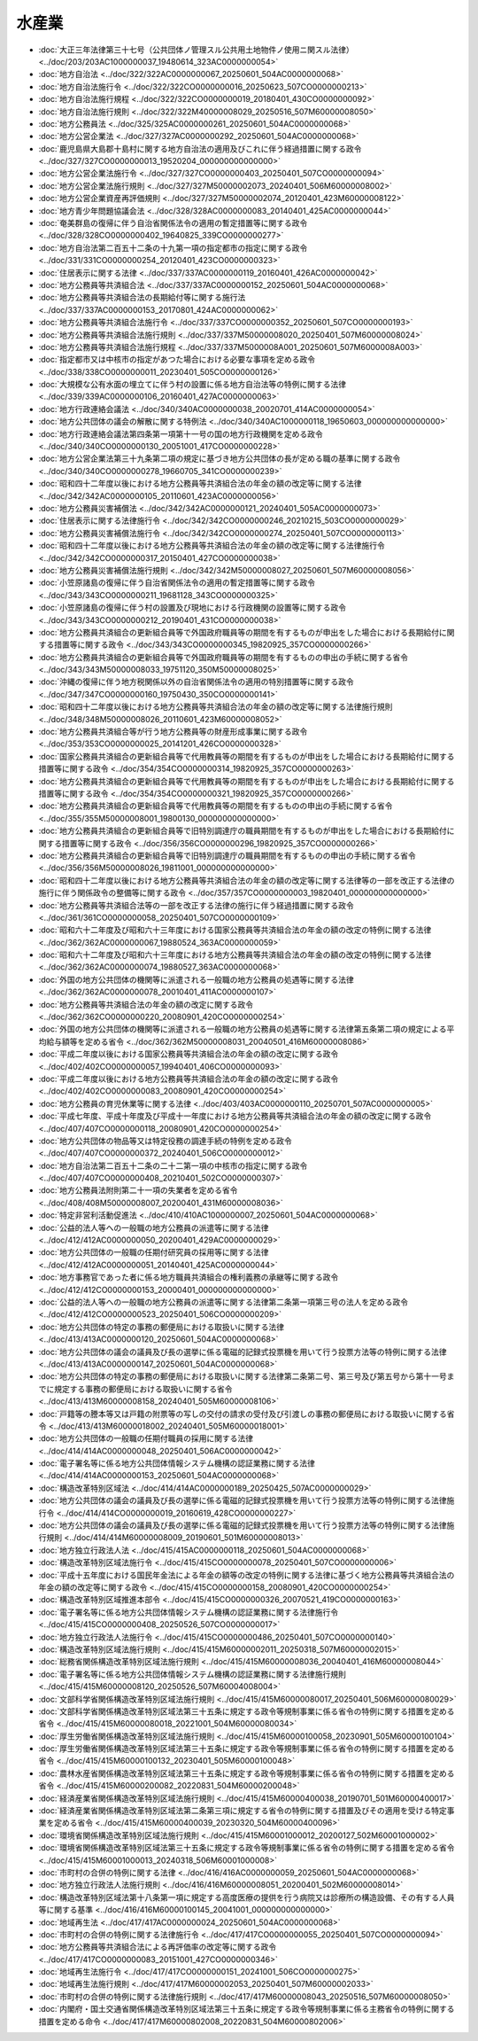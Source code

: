 ======
水産業
======

* :doc:`大正三年法律第三十七号（公共団体ノ管理スル公共用土地物件ノ使用ニ関スル法律） <../doc/203/203AC1000000037_19480614_323AC0000000054>`
* :doc:`地方自治法 <../doc/322/322AC0000000067_20250601_504AC0000000068>`
* :doc:`地方自治法施行令 <../doc/322/322CO0000000016_20250623_507CO0000000213>`
* :doc:`地方自治法施行規程 <../doc/322/322CO0000000019_20180401_430CO0000000092>`
* :doc:`地方自治法施行規則 <../doc/322/322M40000008029_20250516_507M60000008050>`
* :doc:`地方公務員法 <../doc/325/325AC0000000261_20250601_504AC0000000068>`
* :doc:`地方公営企業法 <../doc/327/327AC0000000292_20250601_504AC0000000068>`
* :doc:`鹿児島県大島郡十島村に関する地方自治法の適用及びこれに伴う経過措置に関する政令 <../doc/327/327CO0000000013_19520204_000000000000000>`
* :doc:`地方公営企業法施行令 <../doc/327/327CO0000000403_20250401_507CO0000000094>`
* :doc:`地方公営企業法施行規則 <../doc/327/327M50000002073_20240401_506M60000008002>`
* :doc:`地方公営企業資産再評価規則 <../doc/327/327M50000002074_20120401_423M60000008122>`
* :doc:`地方青少年問題協議会法 <../doc/328/328AC0000000083_20140401_425AC0000000044>`
* :doc:`奄美群島の復帰に伴う自治省関係法令の適用の暫定措置等に関する政令 <../doc/328/328CO0000000402_19640825_339CO0000000277>`
* :doc:`地方自治法第二百五十二条の十九第一項の指定都市の指定に関する政令 <../doc/331/331CO0000000254_20120401_423CO0000000323>`
* :doc:`住居表示に関する法律 <../doc/337/337AC0000000119_20160401_426AC0000000042>`
* :doc:`地方公務員等共済組合法 <../doc/337/337AC0000000152_20250601_504AC0000000068>`
* :doc:`地方公務員等共済組合法の長期給付等に関する施行法 <../doc/337/337AC0000000153_20170801_424AC0000000062>`
* :doc:`地方公務員等共済組合法施行令 <../doc/337/337CO0000000352_20250601_507CO0000000193>`
* :doc:`地方公務員等共済組合法施行規則 <../doc/337/337M50000008020_20250401_507M60000008024>`
* :doc:`地方公務員等共済組合法施行規程 <../doc/337/337M5000008A001_20250601_507M6000008A003>`
* :doc:`指定都市又は中核市の指定があつた場合における必要な事項を定める政令 <../doc/338/338CO0000000011_20230401_505CO0000000126>`
* :doc:`大規模な公有水面の埋立てに伴う村の設置に係る地方自治法等の特例に関する法律 <../doc/339/339AC0000000106_20160401_427AC0000000063>`
* :doc:`地方行政連絡会議法 <../doc/340/340AC0000000038_20020701_414AC0000000054>`
* :doc:`地方公共団体の議会の解散に関する特例法 <../doc/340/340AC1000000118_19650603_000000000000000>`
* :doc:`地方行政連絡会議法第四条第一項第十一号の国の地方行政機関を定める政令 <../doc/340/340CO0000000130_20051001_417CO0000000228>`
* :doc:`地方公営企業法第三十九条第二項の規定に基づき地方公共団体の長が定める職の基準に関する政令 <../doc/340/340CO0000000278_19660705_341CO0000000239>`
* :doc:`昭和四十二年度以後における地方公務員等共済組合法の年金の額の改定等に関する法律 <../doc/342/342AC0000000105_20110601_423AC0000000056>`
* :doc:`地方公務員災害補償法 <../doc/342/342AC0000000121_20240401_505AC0000000073>`
* :doc:`住居表示に関する法律施行令 <../doc/342/342CO0000000246_20210215_503CO0000000029>`
* :doc:`地方公務員災害補償法施行令 <../doc/342/342CO0000000274_20250401_507CO0000000113>`
* :doc:`昭和四十二年度以後における地方公務員等共済組合法の年金の額の改定等に関する法律施行令 <../doc/342/342CO0000000317_20150401_427CO0000000038>`
* :doc:`地方公務員災害補償法施行規則 <../doc/342/342M50000008027_20250601_507M60000008056>`
* :doc:`小笠原諸島の復帰に伴う自治省関係法令の適用の暫定措置等に関する政令 <../doc/343/343CO0000000211_19681128_343CO0000000325>`
* :doc:`小笠原諸島の復帰に伴う村の設置及び現地における行政機関の設置等に関する政令 <../doc/343/343CO0000000212_20190401_431CO0000000038>`
* :doc:`地方公務員共済組合の更新組合員等で外国政府職員等の期間を有するものが申出をした場合における長期給付に関する措置等に関する政令 <../doc/343/343CO0000000345_19820925_357CO0000000266>`
* :doc:`地方公務員共済組合の更新組合員等で外国政府職員等の期間を有するものの申出の手続に関する省令 <../doc/343/343M50000008033_19751120_350M50000008025>`
* :doc:`沖縄の復帰に伴う地方税関係以外の自治省関係法令の適用の特別措置等に関する政令 <../doc/347/347CO0000000160_19750430_350CO0000000141>`
* :doc:`昭和四十二年度以後における地方公務員等共済組合法の年金の額の改定等に関する法律施行規則 <../doc/348/348M50000008026_20110601_423M60000008052>`
* :doc:`地方公務員共済組合等が行う地方公務員等の財産形成事業に関する政令 <../doc/353/353CO0000000025_20141201_426CO0000000328>`
* :doc:`国家公務員共済組合の更新組合員等で代用教員等の期間を有するものが申出をした場合における長期給付に関する措置等に関する政令 <../doc/354/354CO0000000314_19820925_357CO0000000263>`
* :doc:`地方公務員共済組合の更新組合員等で代用教員等の期間を有するものが申出をした場合における長期給付に関する措置等に関する政令 <../doc/354/354CO0000000321_19820925_357CO0000000266>`
* :doc:`地方公務員共済組合の更新組合員等で代用教員等の期間を有するものの申出の手続に関する省令 <../doc/355/355M50000008001_19800130_000000000000000>`
* :doc:`地方公務員共済組合の更新組合員等で旧特別調達庁の職員期間を有するものが申出をした場合における長期給付に関する措置等に関する政令 <../doc/356/356CO0000000296_19820925_357CO0000000266>`
* :doc:`地方公務員共済組合の更新組合員等で旧特別調達庁の職員期間を有するものの申出の手続に関する省令 <../doc/356/356M50000008026_19811001_000000000000000>`
* :doc:`昭和四十二年度以後における地方公務員等共済組合法の年金の額の改定等に関する法律等の一部を改正する法律の施行に伴う関係政令の整備等に関する政令 <../doc/357/357CO0000000003_19820401_000000000000000>`
* :doc:`地方公務員等共済組合法等の一部を改正する法律の施行に伴う経過措置に関する政令 <../doc/361/361CO0000000058_20250401_507CO0000000109>`
* :doc:`昭和六十二年度及び昭和六十三年度における国家公務員等共済組合法の年金の額の改定の特例に関する法律 <../doc/362/362AC0000000067_19880524_363AC0000000059>`
* :doc:`昭和六十二年度及び昭和六十三年度における地方公務員等共済組合法の年金の額の改定の特例に関する法律 <../doc/362/362AC0000000074_19880527_363AC0000000068>`
* :doc:`外国の地方公共団体の機関等に派遣される一般職の地方公務員の処遇等に関する法律 <../doc/362/362AC0000000078_20010401_411AC0000000107>`
* :doc:`地方公務員等共済組合法の年金の額の改定に関する政令 <../doc/362/362CO0000000220_20080901_420CO0000000254>`
* :doc:`外国の地方公共団体の機関等に派遣される一般職の地方公務員の処遇等に関する法律第五条第二項の規定による平均給与額等を定める省令 <../doc/362/362M50000008031_20040501_416M60000008086>`
* :doc:`平成二年度以後における国家公務員等共済組合法の年金の額の改定に関する政令 <../doc/402/402CO0000000057_19940401_406CO0000000093>`
* :doc:`平成二年度以後における地方公務員等共済組合法の年金の額の改定に関する政令 <../doc/402/402CO0000000083_20080901_420CO0000000254>`
* :doc:`地方公務員の育児休業等に関する法律 <../doc/403/403AC0000000110_20250701_507AC0000000005>`
* :doc:`平成七年度、平成十年度及び平成十一年度における地方公務員等共済組合法の年金の額の改定に関する政令 <../doc/407/407CO0000000118_20080901_420CO0000000254>`
* :doc:`地方公共団体の物品等又は特定役務の調達手続の特例を定める政令 <../doc/407/407CO0000000372_20240401_506CO0000000012>`
* :doc:`地方自治法第二百五十二条の二十二第一項の中核市の指定に関する政令 <../doc/407/407CO0000000408_20210401_502CO0000000307>`
* :doc:`地方公務員法附則第二十一項の失業者を定める省令 <../doc/408/408M50000008007_20200401_431M60000008036>`
* :doc:`特定非営利活動促進法 <../doc/410/410AC1000000007_20250601_504AC0000000068>`
* :doc:`公益的法人等への一般職の地方公務員の派遣等に関する法律 <../doc/412/412AC0000000050_20200401_429AC0000000029>`
* :doc:`地方公共団体の一般職の任期付研究員の採用等に関する法律 <../doc/412/412AC0000000051_20140401_425AC0000000044>`
* :doc:`地方事務官であった者に係る地方職員共済組合の権利義務の承継等に関する政令 <../doc/412/412CO0000000153_20000401_000000000000000>`
* :doc:`公益的法人等への一般職の地方公務員の派遣等に関する法律第二条第一項第三号の法人を定める政令 <../doc/412/412CO0000000523_20250401_506CO0000000209>`
* :doc:`地方公共団体の特定の事務の郵便局における取扱いに関する法律 <../doc/413/413AC0000000120_20250601_504AC0000000068>`
* :doc:`地方公共団体の議会の議員及び長の選挙に係る電磁的記録式投票機を用いて行う投票方法等の特例に関する法律 <../doc/413/413AC0000000147_20250601_504AC0000000068>`
* :doc:`地方公共団体の特定の事務の郵便局における取扱いに関する法律第二条第二号、第三号及び第五号から第十一号までに規定する事務の郵便局における取扱いに関する省令 <../doc/413/413M60000008158_20240401_505M60000008106>`
* :doc:`戸籍等の謄本等又は戸籍の附票等の写しの交付の請求の受付及び引渡しの事務の郵便局における取扱いに関する省令 <../doc/413/413M60000018002_20240401_505M60000018001>`
* :doc:`地方公共団体の一般職の任期付職員の採用に関する法律 <../doc/414/414AC0000000048_20250401_506AC0000000042>`
* :doc:`電子署名等に係る地方公共団体情報システム機構の認証業務に関する法律 <../doc/414/414AC0000000153_20250601_504AC0000000068>`
* :doc:`構造改革特別区域法 <../doc/414/414AC0000000189_20250425_507AC0000000029>`
* :doc:`地方公共団体の議会の議員及び長の選挙に係る電磁的記録式投票機を用いて行う投票方法等の特例に関する法律施行令 <../doc/414/414CO0000000019_20160619_428CO0000000227>`
* :doc:`地方公共団体の議会の議員及び長の選挙に係る電磁的記録式投票機を用いて行う投票方法等の特例に関する法律施行規則 <../doc/414/414M60000008009_20190601_501M60000008013>`
* :doc:`地方独立行政法人法 <../doc/415/415AC0000000118_20250601_504AC0000000068>`
* :doc:`構造改革特別区域法施行令 <../doc/415/415CO0000000078_20250401_507CO0000000006>`
* :doc:`平成十五年度における国民年金法による年金の額等の改定の特例に関する法律に基づく地方公務員等共済組合法の年金の額の改定等に関する政令 <../doc/415/415CO0000000158_20080901_420CO0000000254>`
* :doc:`構造改革特別区域推進本部令 <../doc/415/415CO0000000326_20070521_419CO0000000163>`
* :doc:`電子署名等に係る地方公共団体情報システム機構の認証業務に関する法律施行令 <../doc/415/415CO0000000408_20250526_507CO0000000017>`
* :doc:`地方独立行政法人法施行令 <../doc/415/415CO0000000486_20250401_507CO0000000140>`
* :doc:`構造改革特別区域法施行規則 <../doc/415/415M60000002011_20250318_507M60000002015>`
* :doc:`総務省関係構造改革特別区域法施行規則 <../doc/415/415M60000008036_20040401_416M60000008044>`
* :doc:`電子署名等に係る地方公共団体情報システム機構の認証業務に関する法律施行規則 <../doc/415/415M60000008120_20250526_507M60004008004>`
* :doc:`文部科学省関係構造改革特別区域法施行規則 <../doc/415/415M60000080017_20250401_506M60000080029>`
* :doc:`文部科学省関係構造改革特別区域法第三十五条に規定する政令等規制事業に係る省令の特例に関する措置を定める省令 <../doc/415/415M60000080018_20221001_504M60000080034>`
* :doc:`厚生労働省関係構造改革特別区域法施行規則 <../doc/415/415M60000100058_20230901_505M60000100104>`
* :doc:`厚生労働省関係構造改革特別区域法第三十五条に規定する政令等規制事業に係る省令の特例に関する措置を定める省令 <../doc/415/415M60000100132_20230401_505M60000100048>`
* :doc:`農林水産省関係構造改革特別区域法第三十五条に規定する政令等規制事業に係る省令の特例に関する措置を定める省令 <../doc/415/415M60000200082_20220831_504M60000200048>`
* :doc:`経済産業省関係構造改革特別区域法施行規則 <../doc/415/415M60000400038_20190701_501M60000400017>`
* :doc:`経済産業省関係構造改革特別区域法第二条第三項に規定する省令の特例に関する措置及びその適用を受ける特定事業を定める省令 <../doc/415/415M60000400039_20230320_504M60000400096>`
* :doc:`環境省関係構造改革特別区域法施行規則 <../doc/415/415M60001000012_20200127_502M60001000002>`
* :doc:`環境省関係構造改革特別区域法第三十五条に規定する政令等規制事業に係る省令の特例に関する措置を定める省令 <../doc/415/415M60001000013_20240318_506M60001000008>`
* :doc:`市町村の合併の特例に関する法律 <../doc/416/416AC0000000059_20250601_504AC0000000068>`
* :doc:`地方独立行政法人法施行規則 <../doc/416/416M60000008051_20200401_502M60000008014>`
* :doc:`構造改革特別区域法第十八条第一項に規定する高度医療の提供を行う病院又は診療所の構造設備、その有する人員等に関する基準 <../doc/416/416M60000100145_20041001_000000000000000>`
* :doc:`地域再生法 <../doc/417/417AC0000000024_20250601_504AC0000000068>`
* :doc:`市町村の合併の特例に関する法律施行令 <../doc/417/417CO0000000055_20250401_507CO0000000094>`
* :doc:`地方公務員等共済組合法による再評価率の改定等に関する政令 <../doc/417/417CO0000000083_20151001_427CO0000000346>`
* :doc:`地域再生法施行令 <../doc/417/417CO0000000151_20241001_506CO0000000275>`
* :doc:`地域再生法施行規則 <../doc/417/417M60000002053_20250401_507M60000002033>`
* :doc:`市町村の合併の特例に関する法律施行規則 <../doc/417/417M60000008043_20250516_507M60000008050>`
* :doc:`内閣府・国土交通省関係構造改革特別区域法第三十五条に規定する政令等規制事業に係る主務省令の特例に関する措置を定める命令 <../doc/417/417M60000802008_20220831_504M60000802006>`
